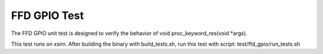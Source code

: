 #################
FFD GPIO Test
#################

The FFD GPIO unit test is designed to verify the behavior of void proc_keyword_res(void *args).

This test runs on xsim.  After building the binary with build_tests.sh, run this test with script: test/ffd_gpio/run_tests.sh
